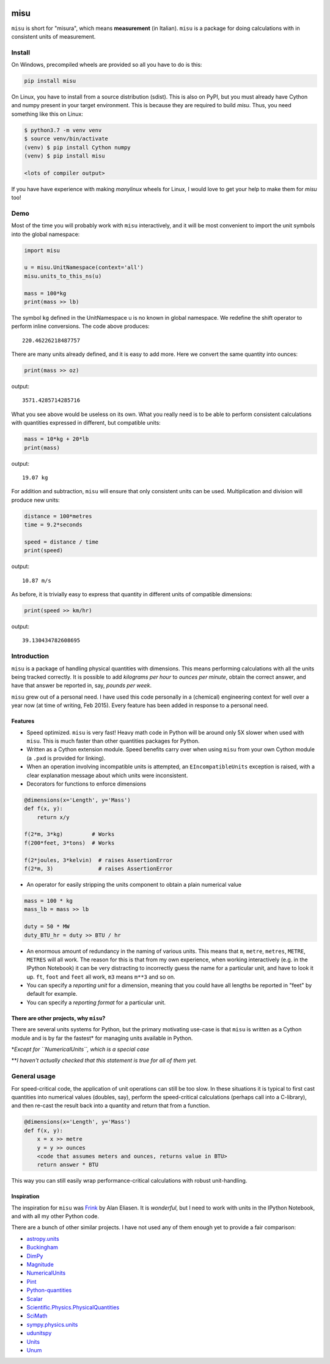 .. image:: https://travis-ci.org/cjrh/misu.svg?branch=master
    :target: https://travis-ci.org/cjrh/misu

.. image:: https://coveralls.io/repos/github/cjrh/misu/badge.svg?branch=master
    :target: https://coveralls.io/github/cjrh/misu?branch=master

.. image:: https://img.shields.io/pypi/pyversions/misu.svg
    :target: https://pypi.python.org/pypi/misu

.. image:: https://img.shields.io/github/tag/cjrh/misu.svg
    :target: https://img.shields.io/github/tag/cjrh/misu.svg

.. image:: https://img.shields.io/badge/install-pip%20install%20misu-ff69b4.svg
    :target: https://img.shields.io/badge/install-pip%20install%20misu-ff69b4.svg

.. image:: https://img.shields.io/pypi/v/misu.svg
    :target: https://img.shields.io/pypi/v/misu.svg

.. image:: https://img.shields.io/badge/calver-YYYY.MM.MINOR-22bfda.svg
    :target: http://calver.org/

misu
====

``misu`` is short for "misura", which means **measurement** (in
Italian). ``misu`` is a package for doing calculations with in consistent
units of measurement.

Install
-------

On Windows, precompiled wheels are provided so all you have to do is
this:

.. code-block:: shell

    pip install misu

On Linux, you have to install from a source distribution (sdist). This is
also on PyPI, but you must already have Cython and numpy present in your
target environment. This is because they are required to build *misu*.
Thus, you need something like this on Linux:

.. code-block:: shell

    $ python3.7 -m venv venv
    $ source venv/bin/activate
    (venv) $ pip install Cython numpy
    (venv) $ pip install misu

    <lots of compiler output>

If you have have experience with making *manylinux* wheels for Linux, I
would love to get your help to make them for *misu* too!

Demo
----

Most of the time you will probably work with ``misu`` interactively, and
it will be most convenient to import the unit symbols into the global namespace:

.. code:: python

    import misu

    u = misu.UnitNamespace(context='all')
    misu.units_to_this_ns(u)

    mass = 100*kg
    print(mass >> lb)

The symbol ``kg`` defined in the UnitNamespace u is no known in global
namespace. We redefine the shift operator to perform inline conversions. The
code above produces:

::

    220.46226218487757

There are many units already defined, and it is easy to add more. Here
we convert the same quantity into ounces:

.. code:: python

    print(mass >> oz)

output:

::

    3571.4285714285716

What you see above would be useless on its own. What you really need is
to be able to perform consistent calculations with quantities expressed
in different, but compatible units:

.. code:: python

    mass = 10*kg + 20*lb
    print(mass)

output:

::

    19.07 kg

For addition and subtraction, ``misu`` will ensure that only consistent
units can be used. Multiplication and division will produce new units:

.. code:: python

    distance = 100*metres
    time = 9.2*seconds

    speed = distance / time
    print(speed)

output:

::

    10.87 m/s

As before, it is trivially easy to express that quantity in different
units of compatible dimensions:

.. code:: python

    print(speed >> km/hr)

output:

::

    39.130434782608695

Introduction
------------

``misu`` is a package of handling physical quantities with dimensions.
This means performing calculations with all the units being tracked
correctly. It is possible to add *kilograms per hour* to *ounces per
minute*, obtain the correct answer, and have that answer be reported in,
say, *pounds per week*.

``misu`` grew out of a personal need. I have used this code personally
in a (chemical) engineering context for well over a year now (at time of
writing, Feb 2015). Every feature has been added in response to a
personal need.

Features
^^^^^^^^

-  Speed optimized. ``misu`` is very fast! Heavy math code in Python
   will be around only 5X slower when used with ``misu``. This is much
   faster than other quantities packages for Python.

-  Written as a Cython extension module. Speed benefits carry over when
   using ``misu`` from your own Cython module (a ``.pxd`` is provided
   for linking).

-  When an operation involving incompatible units is attempted, an
   ``EIncompatibleUnits`` exception is raised, with a clear explanation
   message about which units were inconsistent.

-  Decorators for functions to enforce dimensions

.. code:: python

    @dimensions(x='Length', y='Mass')
    def f(x, y):
        return x/y

    f(2*m, 3*kg)         # Works
    f(200*feet, 3*tons)  # Works

    f(2*joules, 3*kelvin)  # raises AssertionError
    f(2*m, 3)              # raises AssertionError

-  An operator for easily stripping the units component to obtain a
   plain numerical value

.. code:: python

    mass = 100 * kg
    mass_lb = mass >> lb

    duty = 50 * MW
    duty_BTU_hr = duty >> BTU / hr

-  An enormous amount of redundancy in the naming of various units. This
   means that ``m``, ``metre``, ``metres``, ``METRE``, ``METRES`` will
   all work. The reason for this is that from my own experience, when
   working interactively (e.g. in the IPython Notebook) it can be very
   distracting to incorrectly guess the name for a particular unit, and
   have to look it up. ``ft``, ``foot`` and ``feet`` all work, ``m3``
   means ``m**3`` and so on.
-  You can specify a *reporting unit* for a dimension, meaning that you
   could have all lengths be reported in "feet" by default for example.
-  You can specify a *reporting format* for a particular unit.

There are other projects, why ``misu``?
^^^^^^^^^^^^^^^^^^^^^^^^^^^^^^^^^^^^^^^

There are several units systems for Python, but the primary motivating
use-case is that ``misu`` is written as a Cython module and is by far
the fastest\* for managing units available in Python.

\*\ *Except for ``NumericalUnits``, which is a special case*

\*\*\ *I haven't actually checked that this statement is true for all of
them yet.*

General usage
-------------

For speed-critical code, the application of unit operations can still be
too slow. In these situations it is typical to first cast quantities
into numerical values (doubles, say), perform the speed-critical
calculations (perhaps call into a C-library), and then re-cast the
result back into a quantity and return that from a function.

.. code:: python

    @dimensions(x='Length', y='Mass')
    def f(x, y):
        x = x >> metre
        y = y >> ounces
        <code that assumes meters and ounces, returns value in BTU>
        return answer * BTU

This way you can still easily wrap performance-critical calculations
with robust unit-handling.

Inspiration
^^^^^^^^^^^

The inspiration for ``misu`` was
`Frink <http://futureboy.us/frinkdocs/>`__ by Alan Eliasen. It is
*wonderful*, but I need to work with units in the IPython Notebook, and
with all my other Python code.

There are a bunch of other similar projects. I have not used any of them
enough yet to provide a fair comparison:

-  `astropy.units <http://astropy.readthedocs.org/en/latest/units/>`__
-  `Buckingham <http://code.google.com/p/buckingham/>`__
-  `DimPy <http://www.inference.phy.cam.ac.uk/db410/>`__
-  `Magnitude <http://juanreyero.com/open/magnitude/>`__
-  `NumericalUnits <https://pypi.python.org/pypi/numericalunits>`__
-  `Pint <http://pint.readthedocs.org/>`__
-  `Python-quantities <https://pypi.python.org/pypi/quantities>`__
-  `Scalar <http://russp.us/scalar-guide.htm>`__
-  `Scientific.Physics.PhysicalQuantities <http://dirac.cnrs-orleans.fr/ScientificPython/ScientificPythonManual/Scientific.Physics.PhysicalQuantities-module.html>`__
-  `SciMath <http://scimath.readthedocs.org/en/latest/units/intro.html>`__
-  `sympy.physics.units <http://docs.sympy.org/dev/modules/physics/units.html>`__
-  `udunitspy <https://github.com/blazetopher/udunitspy>`__
-  `Units <https://bitbucket.org/adonohue/units/>`__
-  `Unum <https://bitbucket.org/kiv/unum/>`__

